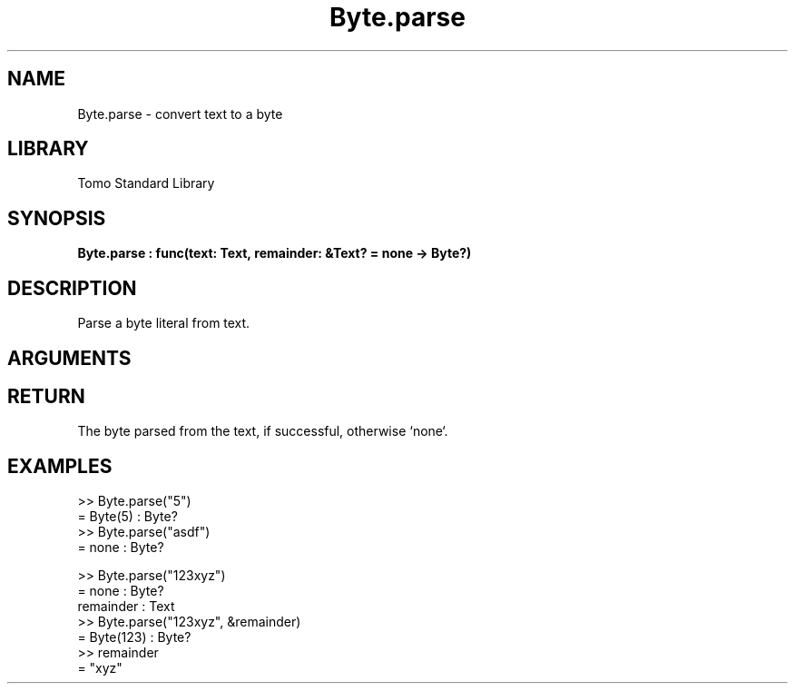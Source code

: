 '\" t
.\" Copyright (c) 2025 Bruce Hill
.\" All rights reserved.
.\"
.TH Byte.parse 3 2025-08-16 "Tomo man-pages"
.SH NAME
Byte.parse \- convert text to a byte
.SH LIBRARY
Tomo Standard Library
.SH SYNOPSIS
.nf
.BI Byte.parse\ :\ func(text:\ Text,\ remainder:\ &Text?\ =\ none\ ->\ Byte?)
.fi
.SH DESCRIPTION
Parse a byte literal from text.


.SH ARGUMENTS

.TS
allbox;
lb lb lbx lb
l l l l.
Name	Type	Description	Default
text	Text	The text to parse. 	-
remainder	&Text?	If non-none, this argument will be set to the remainder of the text after the matching part. If none, parsing will only succeed if the entire text matches. 	none
.TE
.SH RETURN
The byte parsed from the text, if successful, otherwise `none`.

.SH EXAMPLES
.EX
>> Byte.parse("5")
= Byte(5) : Byte?
>> Byte.parse("asdf")
= none : Byte?

>> Byte.parse("123xyz")
= none : Byte?
remainder : Text
>> Byte.parse("123xyz", &remainder)
= Byte(123) : Byte?
>> remainder
= "xyz"
.EE
